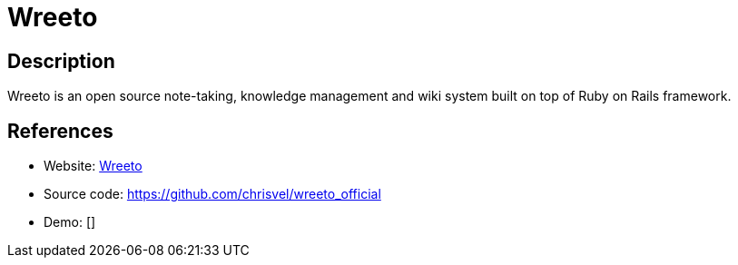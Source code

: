 = Wreeto

:Name:          Wreeto
:Language:      Wreeto
:License:       AGPL-3.0
:Topic:         Note-taking and Editors
:Category:      
:Subcategory:   

// END-OF-HEADER. DO NOT MODIFY OR DELETE THIS LINE

== Description

Wreeto is an open source note-taking, knowledge management and wiki system built on top of Ruby on Rails framework.

== References

* Website: https://wreeto.com[Wreeto]
* Source code: https://github.com/chrisvel/wreeto_official[https://github.com/chrisvel/wreeto_official]
* Demo: []
